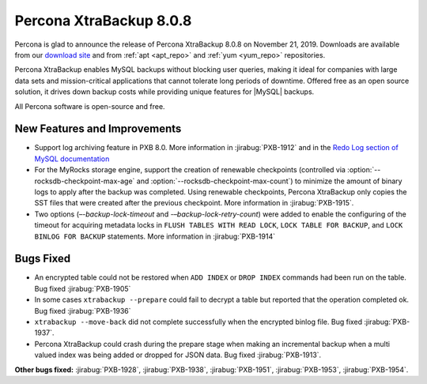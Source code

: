 .. _rn.8-0-8:

================================================================================
|pxb.name| |release|
================================================================================

|percona| is glad to announce the release of |pxb.name| |release| on |date|.
Downloads are available from our `download site
<https://www.percona.com/downloads/Percona-XtraBackup-LATEST/>`_ and from
:ref:`apt <apt_repo>` and :ref:`yum <yum_repo>` repositories.

|pxb.name| enables MySQL backups without blocking user queries, making it ideal
for companies with large data sets and mission-critical applications that cannot
tolerate long periods of downtime. Offered free as an open source solution, it
drives down backup costs while providing unique features for |MySQL| backups.

All |percona| software is open-source and free.

New Features and Improvements
================================================================================

- Support log archiving feature in PXB 8.0. More information in
  :jirabug:`PXB-1912` and in the `Redo Log section of MySQL documentation
  <https://dev.mysql.com/doc/refman/8.0/en/innodb-redo-log.html>`_
- For the MyRocks storage engine, support the creation of renewable checkpoints
  (controlled via :option:`--rocksdb-checkpoint-max-age` and
  :option:`--rocksdb-checkpoint-max-count`) to minimize the amount of binary
  logs to apply after the backup was completed. Using renewable checkpoints,
  |pxb.name| only copies the SST files that were created after the previous
  checkpoint. More information in :jirabug:`PXB-1915`.
- Two options (`–-backup-lock-timeout` and `-–backup-lock-retry-count`) were
  added to enable the configuring of the timeout for acquiring metadata locks in
  ``FLUSH TABLES WITH READ LOCK``, ``LOCK TABLE FOR BACKUP``, and ``LOCK BINLOG
  FOR BACKUP`` statements. More information in :jirabug:`PXB-1914`

Bugs Fixed
================================================================================

- An encrypted table could not be restored when ``ADD INDEX`` or ``DROP INDEX``
  commands had been run on the table. Bug fixed :jirabug:`PXB-1905`
- In some cases ``xtrabackup --prepare`` could fail to decrypt a table but
  reported that the operation completed ok. Bug fixed :jirabug:`PXB-1936`
- ``xtrabackup --move-back`` did not complete successfully when the encrypted
  binlog file. Bug fixed :jirabug:`PXB-1937`.
- |pxb.name| could crash during the prepare stage when making an incremental
  backup when a multi valued index was being added or dropped for JSON
  data. Bug fixed :jirabug:`PXB-1913`.

**Other bugs fixed:**
:jirabug:`PXB-1928`,
:jirabug:`PXB-1938`,
:jirabug:`PXB-1951`,
:jirabug:`PXB-1953`,
:jirabug:`PXB-1954`.

.. |percona| replace:: Percona
.. |pxb.name| replace:: Percona XtraBackup
.. |date| replace:: November 21, 2019
.. |release| replace:: 8.0.8
